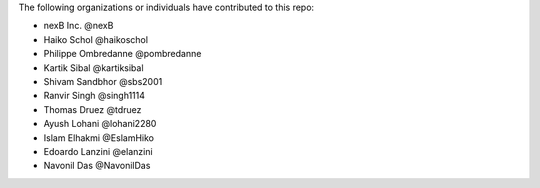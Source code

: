 The following organizations or individuals have contributed to this repo:

- nexB Inc. @nexB
- Haiko Schol @haikoschol
- Philippe Ombredanne @pombredanne
- Kartik Sibal @kartiksibal
- Shivam Sandbhor @sbs2001
- Ranvir Singh @singh1114
- Thomas Druez @tdruez
- Ayush Lohani @lohani2280
- Islam Elhakmi @EslamHiko
- Edoardo Lanzini @elanzini
- Navonil Das @NavonilDas